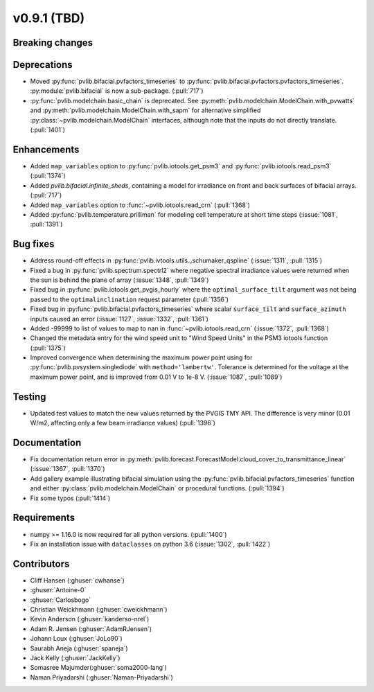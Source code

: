 .. _whatsnew_0910:

v0.9.1 (TBD)
--------------------------

Breaking changes
~~~~~~~~~~~~~~~~

Deprecations
~~~~~~~~~~~~
* Moved :py:func:`pvlib.bifacial.pvfactors_timeseries` to
  :py:func:`pvlib.bifacial.pvfactors.pvfactors_timeseries`.
  :py:module:`pvlib.bifacial` is now a sub-package. (:pull:`717`)
* :py:func:`pvlib.modelchain.basic_chain` is deprecated.
  See :py:meth:`pvlib.modelchain.ModelChain.with_pvwatts` and
  :py:meth:`pvlib.modelchain.ModelChain.with_sapm` for alternative simplified
  :py:class:`~pvlib.modelchain.ModelChain` interfaces, although note that the
  inputs do not directly translate. (:pull:`1401`)

Enhancements
~~~~~~~~~~~~
* Added ``map_variables`` option to :py:func:`pvlib.iotools.get_psm3` and
  :py:func:`pvlib.iotools.read_psm3` (:pull:`1374`)
* Added `pvlib.bifacial.infinite_sheds`, containing a model for irradiance
  on front and back surfaces of bifacial arrays. (:pull:`717`)
* Added ``map_variables`` option to :func:`~pvlib.iotools.read_crn` (:pull:`1368`)
* Added :py:func:`pvlib.temperature.prilliman` for modeling cell temperature
  at short time steps (:issue:`1081`, :pull:`1391`)

Bug fixes
~~~~~~~~~
* Address round-off effects in :py:func:`pvlib.ivtools.utils._schumaker_qspline`
  (:issue:`1311`, :pull:`1315`)
* Fixed a bug in :py:func:`pvlib.spectrum.spectrl2` where negative spectral irradiance
  values were returned when the sun is behind the plane of array (:issue:`1348`, :pull:`1349`)
* Fixed bug in :py:func:`pvlib.iotools.get_pvgis_hourly` where the ``optimal_surface_tilt``
  argument was not being passed to the ``optimalinclination`` request parameter (:pull:`1356`)
* Fixed bug in :py:func:`pvlib.bifacial.pvfactors_timeseries` where scalar ``surface_tilt``
  and ``surface_azimuth`` inputs caused an error (:issue:`1127`, :issue:`1332`, :pull:`1361`) 
* Added -99999 to list of values to map to nan in :func:`~pvlib.iotools.read_crn`
  (:issue:`1372`, :pull:`1368`)
* Changed the metadata entry for the wind speed unit to "Wind Speed Units" in
  the PSM3 iotools function (:pull:`1375`)
* Improved convergence when determining the maximum power point using
  for :py:func:`pvlib.pvsystem.singlediode` with ``method='lambertw'``. Tolerance
  is determined for the voltage at the maximum power point, and is improved
  from 0.01 V to 1e-8 V. (:issue:`1087`, :pull:`1089`)

Testing
~~~~~~~
* Updated test values to match the new values returned by the PVGIS TMY API. The difference
  is very minor (0.01 W/m2, affecting only a few beam irradiance values) (:pull:`1396`)

Documentation
~~~~~~~~~~~~~
* Fix documentation return error in :py:meth:`pvlib.forecast.ForecastModel.cloud_cover_to_transmittance_linear`
  (:issue:`1367`, :pull:`1370`)
* Add gallery example illustrating bifacial simulation using the
  :py:func:`pvlib.bifacial.pvfactors_timeseries` function and either
  :py:class:`pvlib.modelchain.ModelChain` or procedural functions.
  (:pull:`1394`)
* Fix some typos (:pull:`1414`)

Requirements
~~~~~~~~~~~~
* numpy >= 1.16.0 is now required for all python versions. (:pull:`1400`)
* Fix an installation issue with ``dataclasses`` on python 3.6
  (:issue:`1302`, :pull:`1422`)


Contributors
~~~~~~~~~~~~
* Cliff Hansen (:ghuser:`cwhanse`)
* :ghuser:`Antoine-0`
* :ghuser:`Carlosbogo`
* Christian Weickhmann (:ghuser:`cweickhmann`)
* Kevin Anderson (:ghuser:`kanderso-nrel`)
* Adam R. Jensen (:ghuser:`AdamRJensen`)
* Johann Loux (:ghuser:`JoLo90`)
* Saurabh Aneja (:ghuser:`spaneja`)
* Jack Kelly (:ghuser:`JackKelly`)
* Somasree Majumder(:ghuser:`soma2000-lang`)
* Naman Priyadarshi (:ghuser:`Naman-Priyadarshi`)
